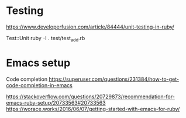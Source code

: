 * Testing
https://www.developerfusion.com/article/84444/unit-testing-in-ruby/

Test::Unit
ruby -I . test/test_add.rb
* Emacs setup
Code completion
https://superuser.com/questions/231384/how-to-get-code-completion-in-emacs

https://stackoverflow.com/questions/20729873/recommendation-for-emacs-ruby-setup/20733563#20733563
https://worace.works/2016/06/07/getting-started-with-emacs-for-ruby/
